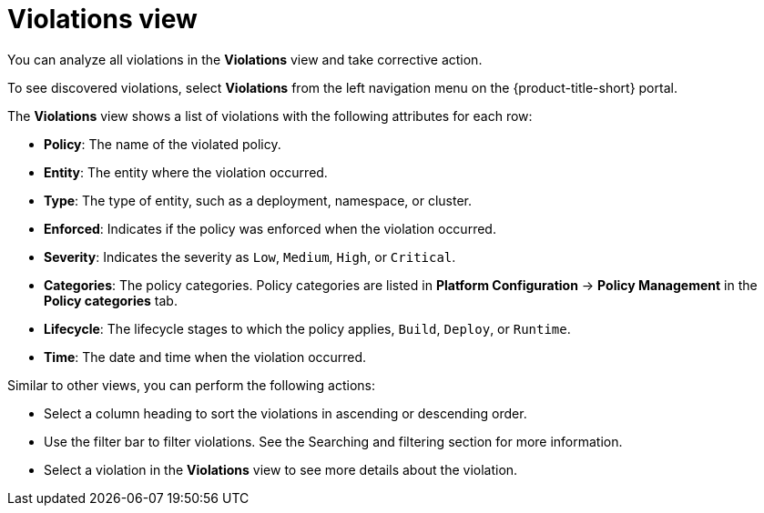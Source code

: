 // Module included in the following assemblies:
//
// * operating/respond-to-violations.adoc
:_module-type: REFERENCE
[id="violations-view_{context}"]
= Violations view

[role="_abstract"]
You can analyze all violations in the *Violations* view and take corrective action.

To see discovered violations, select *Violations* from the left navigation menu on the {product-title-short} portal.

The *Violations* view shows a list of violations with the following attributes for each row:

* *Policy*: The name of the violated policy.
* *Entity*: The entity where the violation occurred.
* *Type*: The type of entity, such as a deployment, namespace, or cluster.
* *Enforced*: Indicates if the policy was enforced when the violation occurred.
* *Severity*: Indicates the severity as `Low`, `Medium`, `High`, or `Critical`.
* *Categories*: The policy categories. Policy categories are listed in *Platform Configuration* -> *Policy Management* in the *Policy categories* tab.

* *Lifecycle*: The lifecycle stages to which the policy applies, `Build`, `Deploy`, or `Runtime`.
* *Time*: The date and time when the violation occurred.

Similar to other views, you can perform the following actions:

* Select a column heading to sort the violations in ascending or descending order.
* Use the filter bar to filter violations.
See the Searching and filtering section for more information.
* Select a violation in the *Violations* view to see more details about the violation.
